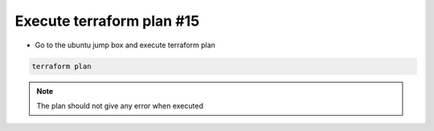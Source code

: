 Execute terraform plan #15  
==========================
- Go to the ubuntu jump box and execute terraform plan

.. code-block:: shell

  terraform plan


.. image:: ./images/main1.png 




.. image:: ./images/main1.png

 
.. Note:: The plan should not give any error when executed

